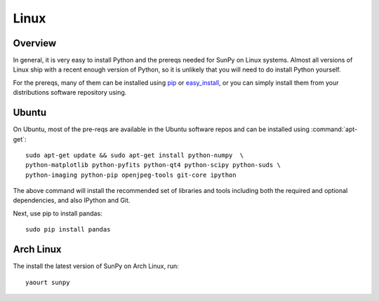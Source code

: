 =====
Linux
=====

Overview
--------

In general, it is very easy to install Python and the prereqs needed for SunPy
on Linux systems. Almost all versions of Linux ship with a recent enough version
of Python, so it is unlikely that you will need to do install Python yourself.

For the prereqs, many of them can be installed using 
`pip <http://www.pip-installer.org/en/latest/index.html>`__ or 
`easy_install <http://pypi.python.org/pypi/setuptools>`__, or you can simply 
install them from your distributions software repository using.

Ubuntu
------
On Ubuntu, most of the pre-reqs are available in the Ubuntu software repos and
can be installed using :command:`apt-get`: ::

    sudo apt-get update && sudo apt-get install python-numpy  \
    python-matplotlib python-pyfits python-qt4 python-scipy python-suds \
    python-imaging python-pip openjpeg-tools git-core ipython

The above command will install the recommended set of libraries and tools 
including both the required and optional dependencies, and also IPython and Git.

Next, use pip to install pandas: ::

    sudo pip install pandas
    
Arch Linux
----------
The install the latest version of SunPy on Arch Linux, run: ::

    yaourt sunpy
